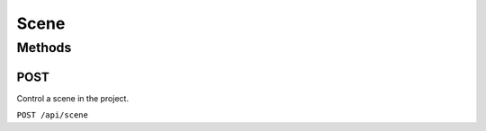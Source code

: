 Scene
#####

Methods
*******

POST
====

Control a scene in the project.

.. only:: designer

  Action will propagate to all controllers in a project.

``POST /api/scene``


.. only:: designer

  Payload is a JSON object with the following attributes:

  .. list-table::
    :widths: 3 3 10 5
    :header-rows: 1

    * - Attribute
      - Value Type
      - Description
      - Value Example
    * - ``action``
      - string
      - The action to perform on the scene(s): ``start``, ``release``, ``toggle``
      - ``"start"``
    * - ``num``
      - integer
      - The number of the scene to perform the action on. If not present, the action will be applied to all scenes in the project; omitting this attribute is valid for ``release``.
      - ``1``
    * - ``fade``
      - number
      - Optional. The fade time to apply to a ``release`` action, in seconds, or the scene release that results from a ``toggle`` action. If not provided, the default release fade time will be used.
      - ``2.0``
    * - ``group``
      - string
      - Optional. Scene group name: ``A``, ``B``, ``C`` or ``D``. Prepend the group name with ``!`` to apply the action to all groups *except* the specified group, e.g. ``!A``. This attribute is valid for a ``release`` action without a specified ``num``, meaning *release all scenes*.
      - ``"B"``

  For example, to start a scene 2, the request payload is:

  .. code-block:: json

    {
      "action": "start",
      "num": 2
    }

  To release scene 2 in 3.5 seconds, the request payload would be:

  .. code-block:: json

    {
      "action": "release",
      "num": 2,
      "fade": 3.5
    }

  To toggle scene 2, and release it in 2 seconds if it's already been started, the request payload would be:

  .. code-block:: json

    {
      "action": "toggle",
      "num": 2,
      "fade": 2.0
    }

  To release all scenes in 2 seconds, the request payload would be:

  .. code-block:: json

    {
      "action": "release",
      "fade": 2.0
    }

  To release all scenes except those in group B in 2 seconds, the request payload would be:

  .. code-block:: json

    {
      "action": "release",
      "group": "!B",
      "fade": 2.0
    }


.. only:: expert


  Payload is a JSON object with the following attributes:

  .. list-table::
    :widths: 3 3 10 5
    :header-rows: 1

    * - Attribute
      - Value Type
      - Description
      - Value Example
    * - ``action``
      - string
      - The action to perform on the scene: at the moment only ``recall`` is supported
      - ``"recall"``
    * - ``num``
      - integer
      - The number of the scene to perform the action on.
      - ``1``

  For example, to start a scene 2, the request payload is:

  .. code-block:: json

    {
      "action": "recall",
      "num": 2
    }

  To get the status of the scenes on a space basis, use the :doc:`space` API.

.. only:: designer

  GET
  ===

  Returns data about the scenes in the project and their state on the controller.

  ``GET /api/scene[?num=sceneNumbers]``

  ``num`` can be used to filter which scenes are returned and is expected to be either a single number or a string expressing the required scenes, e.g. ``"1,2,5-9"``.

  Returns a JSON object with a single ``scenes`` attribute, which has an array value. Each item in the array is a Scene object with the following attributes:

  .. list-table::
    :widths: 3 3 10 5
    :header-rows: 1

    * - Attribute
      - Value Type
      - Description
      - Value Example
    * - ``num``
      - integer
      - Scene number
      - ``1``
    * - ``name``
      - string
      - Scene name
      - ``"Scene 1"``
    * - ``state``
      - string
      - ``none``, ``started``
      - ``"none"``
    * - ``onstage``
      - boolean
      - Whether the scene is affecting output of any fixtures
      - ``true``
